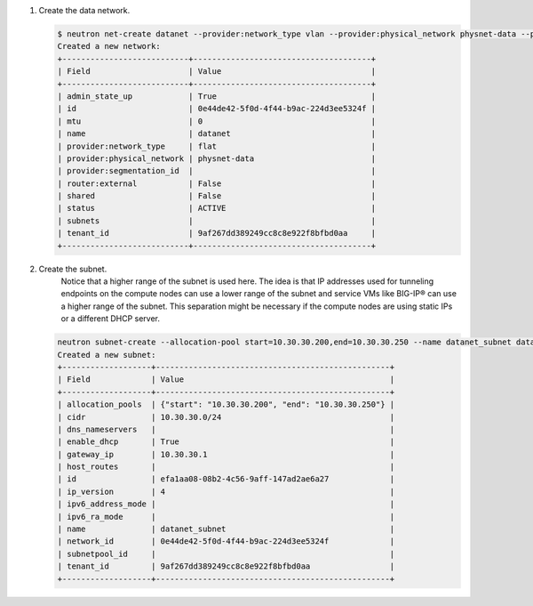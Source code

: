 .. _os_ve_deploy_vlan-provider-network:

1. Create the data network.

   .. code-block:: text

        $ neutron net-create datanet --provider:network_type vlan --provider:physical_network physnet-data --provider:segmentation_id 4
        Created a new network:
        +---------------------------+--------------------------------------+
        | Field                     | Value                                |
        +---------------------------+--------------------------------------+
        | admin_state_up            | True                                 |
        | id                        | 0e44de42-5f0d-4f44-b9ac-224d3ee5324f |
        | mtu                       | 0                                    |
        | name                      | datanet                              |
        | provider:network_type     | flat                                 |
        | provider:physical_network | physnet-data                         |
        | provider:segmentation_id  |                                      |
        | router:external           | False                                |
        | shared                    | False                                |
        | status                    | ACTIVE                               |
        | subnets                   |                                      |
        | tenant_id                 | 9af267dd389249cc8c8e922f8bfbd0aa     |
        +---------------------------+--------------------------------------+

2. Create the subnet.
    Notice that a higher range of the subnet is used here. The idea is that IP addresses used for tunneling endpoints on the compute nodes can use a lower range of the subnet and service VMs like BIG-IP® can use a higher range of the subnet. This separation might be necessary if the compute nodes are using static IPs or a different DHCP server.

   .. code-block:: text

        neutron subnet-create --allocation-pool start=10.30.30.200,end=10.30.30.250 --name datanet_subnet datanet 10.30.30.0/24
        Created a new subnet:
        +-------------------+--------------------------------------------------+
        | Field             | Value                                            |
        +-------------------+--------------------------------------------------+
        | allocation_pools  | {"start": "10.30.30.200", "end": "10.30.30.250"} |
        | cidr              | 10.30.30.0/24                                    |
        | dns_nameservers   |                                                  |
        | enable_dhcp       | True                                             |
        | gateway_ip        | 10.30.30.1                                       |
        | host_routes       |                                                  |
        | id                | efa1aa08-08b2-4c56-9aff-147ad2ae6a27             |
        | ip_version        | 4                                                |
        | ipv6_address_mode |                                                  |
        | ipv6_ra_mode      |                                                  |
        | name              | datanet_subnet                                   |
        | network_id        | 0e44de42-5f0d-4f44-b9ac-224d3ee5324f             |
        | subnetpool_id     |                                                  |
        | tenant_id         | 9af267dd389249cc8c8e922f8bfbd0aa                 |
        +-------------------+--------------------------------------------------+

